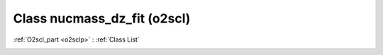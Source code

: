 Class nucmass_dz_fit (o2scl)
============================

:ref:`O2scl_part <o2sclp>` : :ref:`Class List`

.. _nucmass_dz_fit:

.. doxygenclass:: o2scl::nucmass_dz_fit
